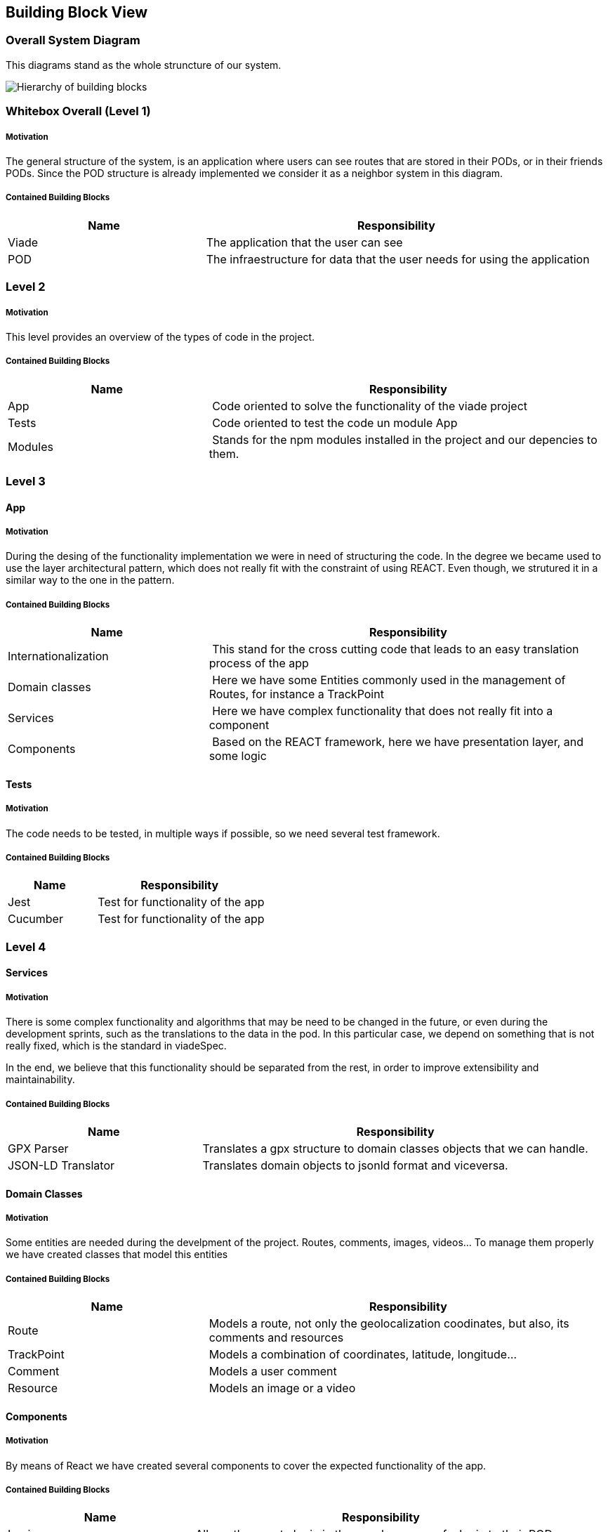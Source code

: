 [[section-building-block-view]]


== Building Block View



=== Overall System Diagram
This diagrams stand as the whole struncture of our system.

image::images/buildingblockviewdiagram.png["Hierarchy of building blocks"]

=== Whitebox Overall  (Level 1)

===== Motivation
The general structure of the system, is an application where users can see routes that are stored in their PODs, or in their friends PODs. Since the POD structure is already implemented we consider it as a neighbor system in this diagram.

===== Contained Building Blocks

[cols="1,2" options="header"]
|===
| **Name** | **Responsibility**
| Viade | The application that the user can see
| POD | The infraestructure for data that the user needs for using the application
|===


=== Level 2


===== Motivation
This level provides an overview of the types of code in the project.

===== Contained Building Blocks

[cols="1,2" options="header"]
|===
| **Name** | **Responsibility**
| App | Code oriented to solve the functionality of the viade project
| Tests | Code oriented to test the code un module App
| Modules | Stands for the npm modules installed in the project and our depencies to them.
|===

=== Level 3

==== App

===== Motivation
During the desing of the functionality implementation we were in need of structuring the code. In the degree we became used to use the layer architectural pattern, which does not really fit with the constraint of using REACT. Even though, we strutured it in a similar way to the one in the pattern.

===== Contained Building Blocks

[cols="1,2" options="header"]
|===
| **Name** | **Responsibility**
| Internationalization | This stand for the cross cutting code that leads to an easy translation process of the app
| Domain classes | Here we have some Entities commonly used in the management of Routes, for instance a TrackPoint
| Services | Here we have complex functionality that does not really fit into a component
| Components | Based on the REACT framework, here we have presentation layer, and some logic
|===



==== Tests

===== Motivation
The code needs to be tested, in multiple ways if possible, so we need several test framework.

===== Contained Building Blocks

[cols="1,2" options="header"]
|===
| **Name** | **Responsibility**
| Jest | Test for functionality of the app
| Cucumber | Test for functionality of the app
|===


=== Level 4

==== Services

===== Motivation
There is some complex functionality and algorithms that may be need to be changed in the future, or even during the development sprints, such as the translations to the data in the pod. In this particular case, we depend on something that is not really fixed, which is the standard in viadeSpec.

In the end, we believe that this functionality should be separated from the rest, in order to improve extensibility and maintainability. 

===== Contained Building Blocks

[cols="1,2" options="header"]
|===
| **Name** | **Responsibility**
| GPX Parser | Translates a gpx structure to domain classes objects that we can handle.
| JSON-LD Translator | Translates domain objects to jsonld format and viceversa.
|===

==== Domain Classes

===== Motivation
Some entities are needed during the develpment of the project. Routes, comments, images, videos... To manage them properly we have created classes that model this entities 

===== Contained Building Blocks

[cols="1,2" options="header"]
|===
| **Name** | **Responsibility**
| Route | Models a route, not only the geolocalization coodinates, but also, its comments and resources
| TrackPoint | Models a combination of coordinates, latitude, longitude...
| Comment | Models a user comment
| Resource | Models an image or a video
|===


==== Components

===== Motivation
By means of React we have created several components to cover the expected functionality of the app.

===== Contained Building Blocks

[cols="1,2" options="header"]
|===
| **Name** | **Responsibility**
| Login | Allows the user to login in the app, by means of a login to their POD
| Register | Allows new Users to register and get a POD
| Welcome | This is the first component that can be seen when logged into the app
| NavBar | Allows the navigation across the different components of the app
| Notifications | Handles the notification events
| ManageFriends | Handles friends, and allows to see information related to them
| Map | Displays the route and information about it to the User
| RouteList | Displays all the routes of the User
| FriendRoutes | Displays the routes of a User friend
|===
